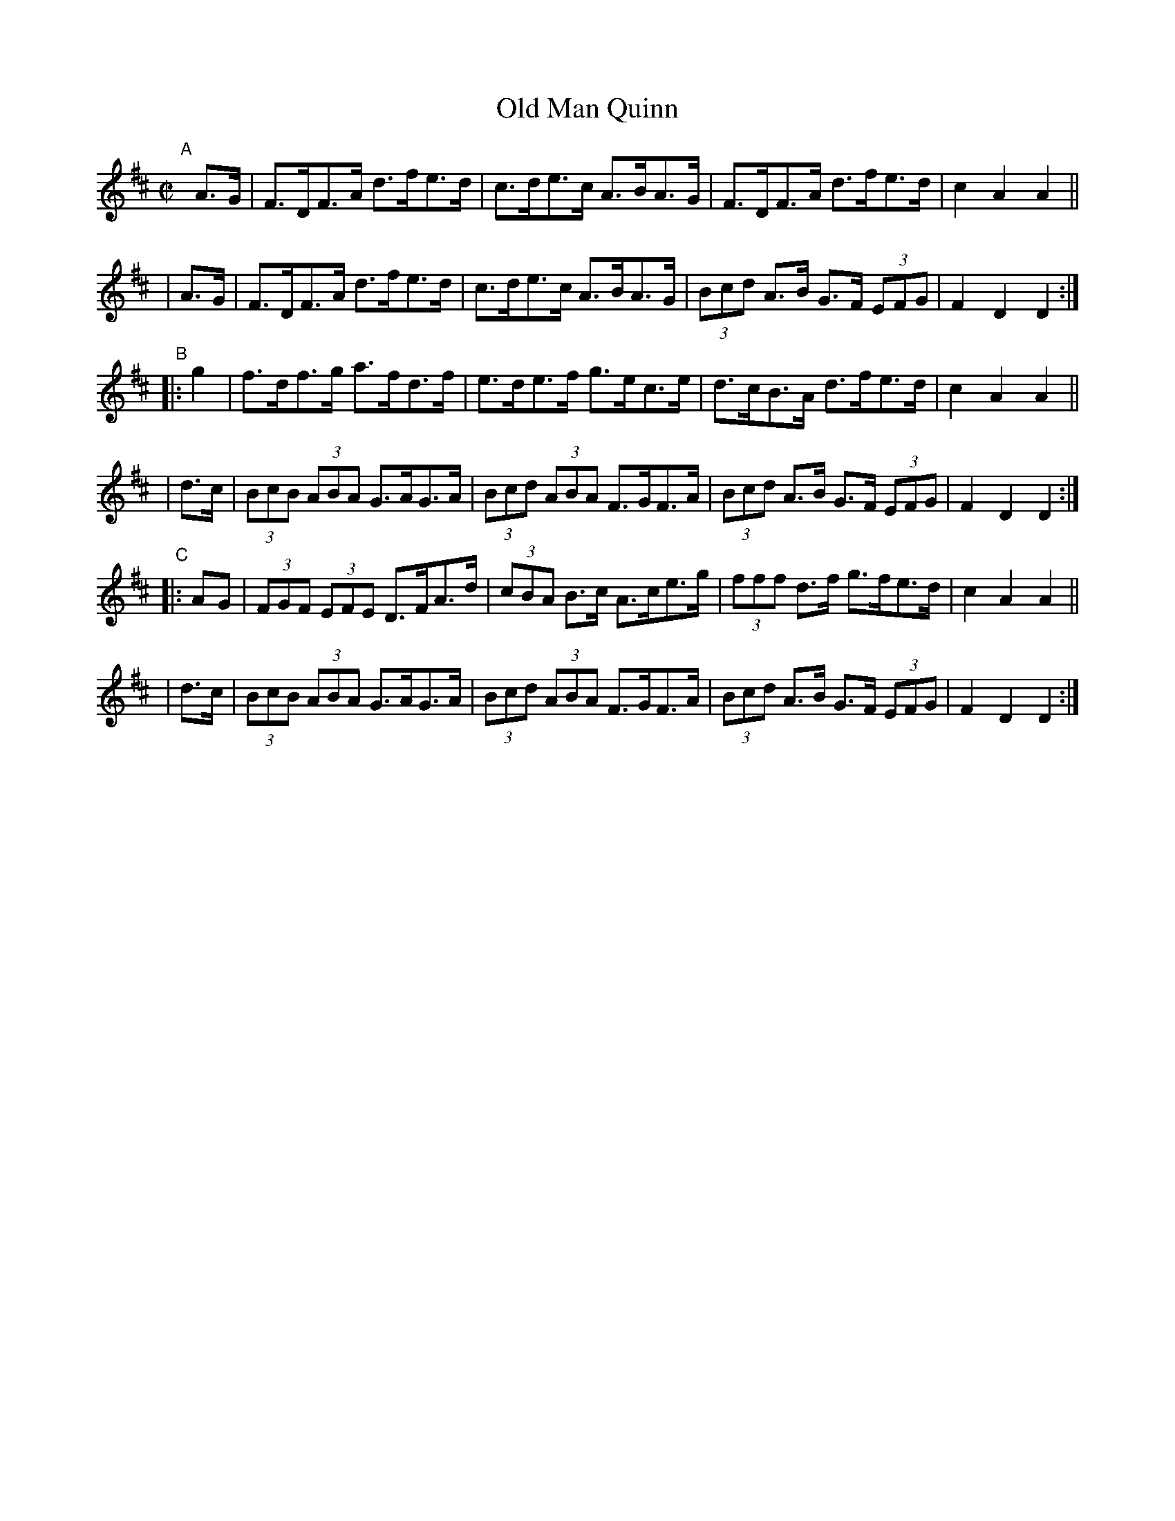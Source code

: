 X: 871
T: Old Man Quinn
R: hornpipe
%S: s:6 b:24(4+4+4+4+4+4)
B: Francis O'Neill: "The Dance Music of Ireland" (1907) #871
Z: Frank Nordberg - http://www.musicaviva.com
F: http://www.musicaviva.com/abc/tunes/ireland/oneill-1001/0871/oneill-1001-0871-1.abc
M: C|
L: 1/8
K: D
"^A"[|]\
  A>G | F>DF>A d>fe>d | c>de>c A>BA>G | F>DF>A d>fe>d | c2A2A2 ||
| A>G | F>DF>A d>fe>d | c>de>c A>BA>G | (3Bcd A>B G>F (3EFG | F2D2D2 :|
"^B"\
|: g2 | f>df>g a>fd>f | e>de>f g>ec>e | d>cB>A d>fe>d | c2A2A2 ||
| d>c | (3BcB (3ABA G>AG>A | (3Bcd (3ABA F>GF>A | (3Bcd A>B G>F (3EFG | F2D2D2 :|
"C"\
|: AG | (3FGF (3EFE D>FA>d | (3cBA B>c A>ce>g | (3fff d>f g>fe>d | c2A2A2 ||
| d>c | (3BcB (3ABA G>AG>A | (3Bcd (3ABA F>GF>A | (3Bcd A>B G>F (3EFG | F2D2D2 :|
